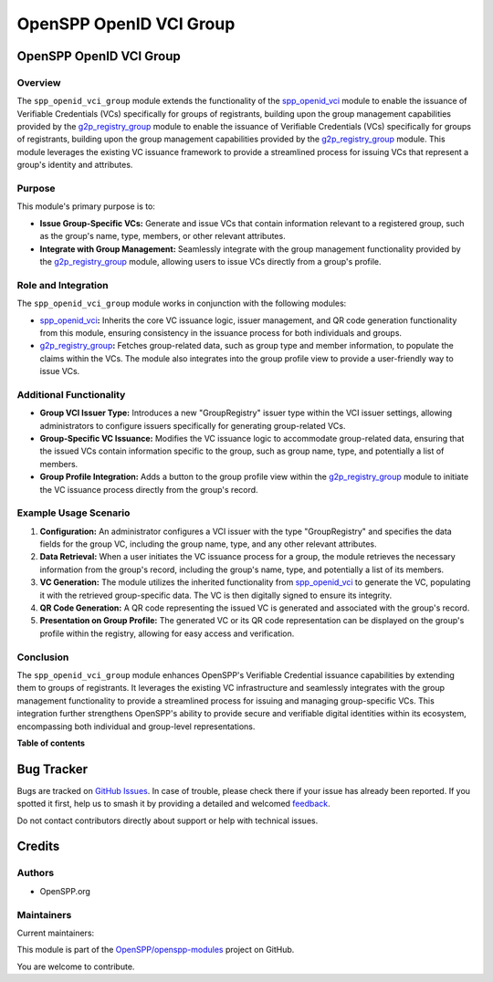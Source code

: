 ========================
OpenSPP OpenID VCI Group
========================

.. 
   !!!!!!!!!!!!!!!!!!!!!!!!!!!!!!!!!!!!!!!!!!!!!!!!!!!!
   !! This file is generated by oca-gen-addon-readme !!
   !! changes will be overwritten.                   !!
   !!!!!!!!!!!!!!!!!!!!!!!!!!!!!!!!!!!!!!!!!!!!!!!!!!!!
   !! source digest: sha256:85aec24f7e654e40ec05186887425cfc315940ab9e7f40c30b3d2dd25c2b3128
   !!!!!!!!!!!!!!!!!!!!!!!!!!!!!!!!!!!!!!!!!!!!!!!!!!!!

.. |badge1| image:: https://img.shields.io/badge/maturity-Beta-yellow.png
    :target: https://odoo-community.org/page/development-status
    :alt: Beta
.. |badge2| image:: https://img.shields.io/badge/licence-LGPL--3-blue.png
    :target: http://www.gnu.org/licenses/lgpl-3.0-standalone.html
    :alt: License: LGPL-3
.. |badge3| image:: https://img.shields.io/badge/github-OpenSPP%2Fopenspp--modules-lightgray.png?logo=github
    :target: https://github.com/OpenSPP/openspp-modules/tree/17.0/spp_openid_vci_group
    :alt: OpenSPP/openspp-modules

|badge1| |badge2| |badge3|

OpenSPP OpenID VCI Group
========================

Overview
--------

The ``spp_openid_vci_group`` module extends the functionality of the
`spp_openid_vci <spp_openid_vci>`__ module to enable the issuance of
Verifiable Credentials (VCs) specifically for groups of registrants,
building upon the group management capabilities provided by the
`g2p_registry_group <g2p_registry_group>`__ module to enable the
issuance of Verifiable Credentials (VCs) specifically for groups of
registrants, building upon the group management capabilities provided by
the `g2p_registry_group <g2p_registry_group>`__ module. This module
leverages the existing VC issuance framework to provide a streamlined
process for issuing VCs that represent a group's identity and
attributes.

Purpose
-------

This module's primary purpose is to:

-  **Issue Group-Specific VCs:** Generate and issue VCs that contain
   information relevant to a registered group, such as the group's name,
   type, members, or other relevant attributes.
-  **Integrate with Group Management:** Seamlessly integrate with the
   group management functionality provided by the
   `g2p_registry_group <g2p_registry_group>`__ module, allowing users to
   issue VCs directly from a group's profile.

Role and Integration
--------------------

The ``spp_openid_vci_group`` module works in conjunction with the
following modules:

-  `spp_openid_vci <spp_openid_vci>`__\ **:** Inherits the core VC
   issuance logic, issuer management, and QR code generation
   functionality from this module, ensuring consistency in the issuance
   process for both individuals and groups.
-  `g2p_registry_group <g2p_registry_group>`__\ **:** Fetches
   group-related data, such as group type and member information, to
   populate the claims within the VCs. The module also integrates into
   the group profile view to provide a user-friendly way to issue VCs.

Additional Functionality
------------------------

-  **Group VCI Issuer Type:** Introduces a new "GroupRegistry" issuer
   type within the VCI issuer settings, allowing administrators to
   configure issuers specifically for generating group-related VCs.
-  **Group-Specific VC Issuance:** Modifies the VC issuance logic to
   accommodate group-related data, ensuring that the issued VCs contain
   information specific to the group, such as group name, type, and
   potentially a list of members.
-  **Group Profile Integration:** Adds a button to the group profile
   view within the `g2p_registry_group <g2p_registry_group>`__ module to
   initiate the VC issuance process directly from the group's record.

Example Usage Scenario
----------------------

1. **Configuration:** An administrator configures a VCI issuer with the
   type "GroupRegistry" and specifies the data fields for the group VC,
   including the group name, type, and any other relevant attributes.
2. **Data Retrieval:** When a user initiates the VC issuance process for
   a group, the module retrieves the necessary information from the
   group's record, including the group's name, type, and potentially a
   list of its members.
3. **VC Generation:** The module utilizes the inherited functionality
   from `spp_openid_vci <spp_openid_vci>`__ to generate the VC,
   populating it with the retrieved group-specific data. The VC is then
   digitally signed to ensure its integrity.
4. **QR Code Generation:** A QR code representing the issued VC is
   generated and associated with the group's record.
5. **Presentation on Group Profile:** The generated VC or its QR code
   representation can be displayed on the group's profile within the
   registry, allowing for easy access and verification.

Conclusion
----------

The ``spp_openid_vci_group`` module enhances OpenSPP's Verifiable
Credential issuance capabilities by extending them to groups of
registrants. It leverages the existing VC infrastructure and seamlessly
integrates with the group management functionality to provide a
streamlined process for issuing and managing group-specific VCs. This
integration further strengthens OpenSPP's ability to provide secure and
verifiable digital identities within its ecosystem, encompassing both
individual and group-level representations.

**Table of contents**

.. contents::
   :local:

Bug Tracker
===========

Bugs are tracked on `GitHub Issues <https://github.com/OpenSPP/openspp-modules/issues>`_.
In case of trouble, please check there if your issue has already been reported.
If you spotted it first, help us to smash it by providing a detailed and welcomed
`feedback <https://github.com/OpenSPP/openspp-modules/issues/new?body=module:%20spp_openid_vci_group%0Aversion:%2017.0%0A%0A**Steps%20to%20reproduce**%0A-%20...%0A%0A**Current%20behavior**%0A%0A**Expected%20behavior**>`_.

Do not contact contributors directly about support or help with technical issues.

Credits
=======

Authors
-------

* OpenSPP.org

Maintainers
-----------

.. |maintainer-jeremi| image:: https://github.com/jeremi.png?size=40px
    :target: https://github.com/jeremi
    :alt: jeremi
.. |maintainer-gonzalesedwin1123| image:: https://github.com/gonzalesedwin1123.png?size=40px
    :target: https://github.com/gonzalesedwin1123
    :alt: gonzalesedwin1123

Current maintainers:

|maintainer-jeremi| |maintainer-gonzalesedwin1123| 

This module is part of the `OpenSPP/openspp-modules <https://github.com/OpenSPP/openspp-modules/tree/17.0/spp_openid_vci_group>`_ project on GitHub.

You are welcome to contribute.
